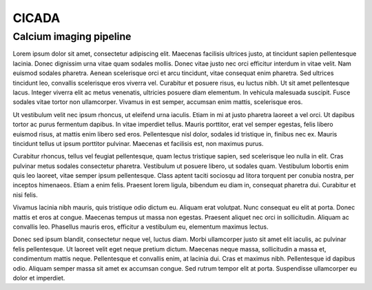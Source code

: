 ******
CICADA
******

Calcium imaging pipeline
########################


Lorem ipsum dolor sit amet, consectetur adipiscing elit. Maecenas facilisis ultrices justo, at tincidunt sapien pellentesque lacinia. Donec dignissim urna vitae quam sodales mollis. Donec vitae justo nec orci efficitur interdum in vitae velit. Nam euismod sodales pharetra. Aenean scelerisque orci et arcu tincidunt, vitae consequat enim pharetra. Sed ultrices tincidunt leo, convallis scelerisque eros viverra vel. Curabitur et posuere risus, eu luctus nibh. Ut sit amet pellentesque lacus. Integer viverra elit ac metus venenatis, ultricies posuere diam elementum. In vehicula malesuada suscipit. Fusce sodales vitae tortor non ullamcorper. Vivamus in est semper, accumsan enim mattis, scelerisque eros.

Ut vestibulum velit nec ipsum rhoncus, ut eleifend urna iaculis. Etiam in mi at justo pharetra laoreet a vel orci. Ut dapibus tortor ac purus fermentum dapibus. In vitae imperdiet tellus. Mauris porttitor, erat vel semper egestas, felis libero euismod risus, at mattis enim libero sed eros. Pellentesque nisl dolor, sodales id tristique in, finibus nec ex. Mauris tincidunt tellus ut ipsum porttitor pulvinar. Maecenas et facilisis est, non maximus purus.

Curabitur rhoncus, tellus vel feugiat pellentesque, quam lectus tristique sapien, sed scelerisque leo nulla in elit. Cras pulvinar metus sodales consectetur pharetra. Vestibulum ut posuere libero, ut sodales quam. Vestibulum lobortis enim quis leo laoreet, vitae semper ipsum pellentesque. Class aptent taciti sociosqu ad litora torquent per conubia nostra, per inceptos himenaeos. Etiam a enim felis. Praesent lorem ligula, bibendum eu diam in, consequat pharetra dui. Curabitur et nisi felis.

Vivamus lacinia nibh mauris, quis tristique odio dictum eu. Aliquam erat volutpat. Nunc consequat eu elit at porta. Donec mattis et eros at congue. Maecenas tempus ut massa non egestas. Praesent aliquet nec orci in sollicitudin. Aliquam ac convallis leo. Phasellus mauris eros, efficitur a vestibulum eu, elementum maximus lectus.

Donec sed ipsum blandit, consectetur neque vel, luctus diam. Morbi ullamcorper justo sit amet elit iaculis, ac pulvinar felis pellentesque. Ut laoreet velit eget neque pretium dictum. Maecenas neque massa, sollicitudin a massa et, condimentum mattis neque. Pellentesque et convallis enim, at lacinia dui. Cras et maximus nibh. Pellentesque id dapibus odio. Aliquam semper massa sit amet ex accumsan congue. Sed rutrum tempor elit at porta. Suspendisse ullamcorper eu dolor et imperdiet.
